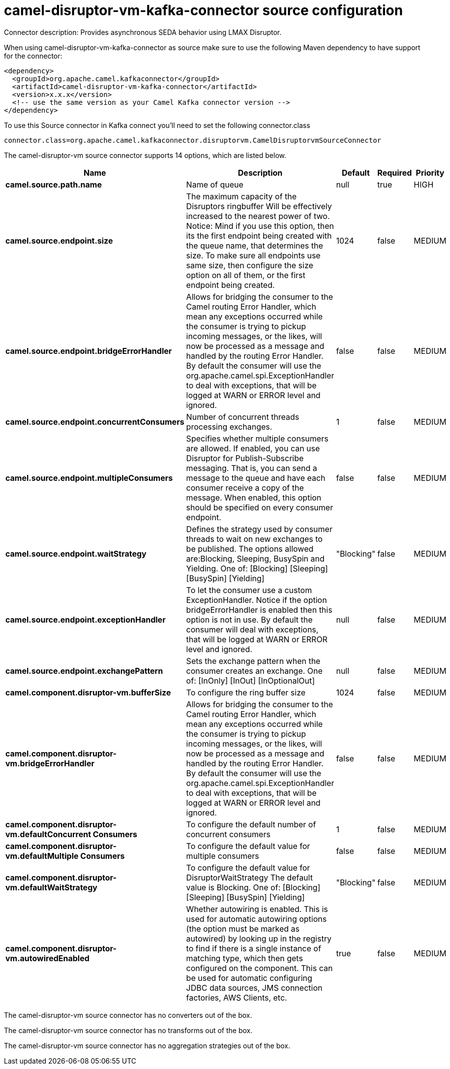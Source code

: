 // kafka-connector options: START
[[camel-disruptor-vm-kafka-connector-source]]
= camel-disruptor-vm-kafka-connector source configuration

Connector description: Provides asynchronous SEDA behavior using LMAX Disruptor.

When using camel-disruptor-vm-kafka-connector as source make sure to use the following Maven dependency to have support for the connector:

[source,xml]
----
<dependency>
  <groupId>org.apache.camel.kafkaconnector</groupId>
  <artifactId>camel-disruptor-vm-kafka-connector</artifactId>
  <version>x.x.x</version>
  <!-- use the same version as your Camel Kafka connector version -->
</dependency>
----

To use this Source connector in Kafka connect you'll need to set the following connector.class

[source,java]
----
connector.class=org.apache.camel.kafkaconnector.disruptorvm.CamelDisruptorvmSourceConnector
----


The camel-disruptor-vm source connector supports 14 options, which are listed below.



[width="100%",cols="2,5,^1,1,1",options="header"]
|===
| Name | Description | Default | Required | Priority
| *camel.source.path.name* | Name of queue | null | true | HIGH
| *camel.source.endpoint.size* | The maximum capacity of the Disruptors ringbuffer Will be effectively increased to the nearest power of two. Notice: Mind if you use this option, then its the first endpoint being created with the queue name, that determines the size. To make sure all endpoints use same size, then configure the size option on all of them, or the first endpoint being created. | 1024 | false | MEDIUM
| *camel.source.endpoint.bridgeErrorHandler* | Allows for bridging the consumer to the Camel routing Error Handler, which mean any exceptions occurred while the consumer is trying to pickup incoming messages, or the likes, will now be processed as a message and handled by the routing Error Handler. By default the consumer will use the org.apache.camel.spi.ExceptionHandler to deal with exceptions, that will be logged at WARN or ERROR level and ignored. | false | false | MEDIUM
| *camel.source.endpoint.concurrentConsumers* | Number of concurrent threads processing exchanges. | 1 | false | MEDIUM
| *camel.source.endpoint.multipleConsumers* | Specifies whether multiple consumers are allowed. If enabled, you can use Disruptor for Publish-Subscribe messaging. That is, you can send a message to the queue and have each consumer receive a copy of the message. When enabled, this option should be specified on every consumer endpoint. | false | false | MEDIUM
| *camel.source.endpoint.waitStrategy* | Defines the strategy used by consumer threads to wait on new exchanges to be published. The options allowed are:Blocking, Sleeping, BusySpin and Yielding. One of: [Blocking] [Sleeping] [BusySpin] [Yielding] | "Blocking" | false | MEDIUM
| *camel.source.endpoint.exceptionHandler* | To let the consumer use a custom ExceptionHandler. Notice if the option bridgeErrorHandler is enabled then this option is not in use. By default the consumer will deal with exceptions, that will be logged at WARN or ERROR level and ignored. | null | false | MEDIUM
| *camel.source.endpoint.exchangePattern* | Sets the exchange pattern when the consumer creates an exchange. One of: [InOnly] [InOut] [InOptionalOut] | null | false | MEDIUM
| *camel.component.disruptor-vm.bufferSize* | To configure the ring buffer size | 1024 | false | MEDIUM
| *camel.component.disruptor-vm.bridgeErrorHandler* | Allows for bridging the consumer to the Camel routing Error Handler, which mean any exceptions occurred while the consumer is trying to pickup incoming messages, or the likes, will now be processed as a message and handled by the routing Error Handler. By default the consumer will use the org.apache.camel.spi.ExceptionHandler to deal with exceptions, that will be logged at WARN or ERROR level and ignored. | false | false | MEDIUM
| *camel.component.disruptor-vm.defaultConcurrent Consumers* | To configure the default number of concurrent consumers | 1 | false | MEDIUM
| *camel.component.disruptor-vm.defaultMultiple Consumers* | To configure the default value for multiple consumers | false | false | MEDIUM
| *camel.component.disruptor-vm.defaultWaitStrategy* | To configure the default value for DisruptorWaitStrategy The default value is Blocking. One of: [Blocking] [Sleeping] [BusySpin] [Yielding] | "Blocking" | false | MEDIUM
| *camel.component.disruptor-vm.autowiredEnabled* | Whether autowiring is enabled. This is used for automatic autowiring options (the option must be marked as autowired) by looking up in the registry to find if there is a single instance of matching type, which then gets configured on the component. This can be used for automatic configuring JDBC data sources, JMS connection factories, AWS Clients, etc. | true | false | MEDIUM
|===



The camel-disruptor-vm source connector has no converters out of the box.





The camel-disruptor-vm source connector has no transforms out of the box.





The camel-disruptor-vm source connector has no aggregation strategies out of the box.
// kafka-connector options: END
